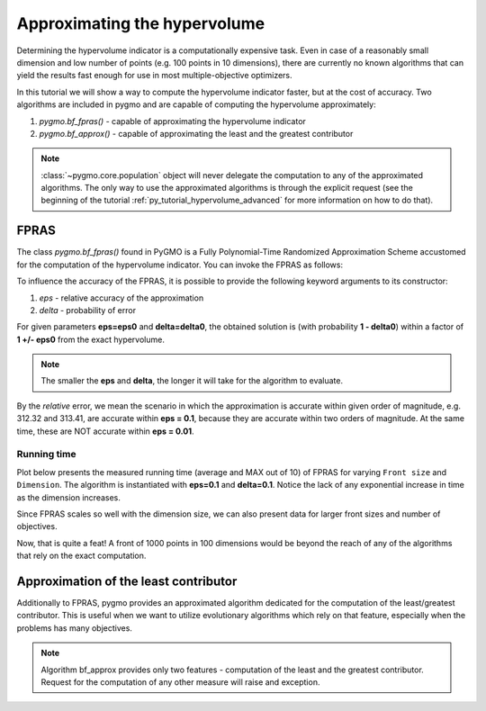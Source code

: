 .. _py_tutorial_hypervolume_approx:

================================================================
Approximating the hypervolume
================================================================

Determining the hypervolume indicator is a computationally expensive task.
Even in case of a reasonably small dimension and low number of points (e.g. 100 points in 10 dimensions),
there are currently no known algorithms that can yield the results fast enough for use in 
most multiple-objective optimizers.

In this tutorial we will show a way to compute the hypervolume indicator faster, but at the cost of accuracy.
Two algorithms are included in pygmo and are capable of computing the hypervolume approximately:

#. `pygmo.bf_fpras()` - capable of approximating the hypervolume indicator
#. `pygmo.bf_approx()` - capable of approximating the least and the greatest contributor

.. note::
   :class:`~pygmo.core.population` object will never delegate the computation to any of the approximated algorithms.
   The only way to use the approximated algorithms is through the explicit request 
   (see the beginning of the tutorial :ref:`py_tutorial_hypervolume_advanced` for
   more information on how to do that).

FPRAS
================

The class `pygmo.bf_fpras()` found in PyGMO is a Fully Polynomial-Time Randomized Approximation Scheme accustomed
for the computation of the hypervolume indicator. You can invoke the FPRAS as follows:

.. doctest::

    >>> import pygmo as pg
    >>> prob = pg.problem(pg.dtlz(id = 3, fdim=10, dim=11))
    >>> pop = pg.population(prob, 100)
    >>> fpras = pg.bf_fpras(eps=0.1, delta=0.1)
    >>> hv = pg.hypervolume(pop)
    >>> offset = 5
    >>> ref_point = [max(pop.get_f(), key = lambda x: x[it])[it] + offset for it in [0,1,2,3]]
    >>> hv.compute(ref, hv_algo=fpras) # doctest: +SKIP

To influence the accuracy of the FPRAS, it is possible to provide the following keyword arguments to its constructor:

#. *eps* - relative accuracy of the approximation
#. *delta* - probability of error

For given parameters **eps=eps0** and **delta=delta0**, the obtained solution is (with probability **1 - delta0**)
within a factor of **1 +/- eps0** from the exact hypervolume.

.. note::
 The smaller the **eps** and **delta**, the longer it will take for the algorithm to evaluate.

By the *relative* error, we mean the scenario in which the approximation is accurate within given order of
magnitude, e.g. 312.32 and 313.41, are accurate within **eps = 0.1**, because they are accurate within two
orders of magnitude. At the same time, these are NOT accurate within **eps = 0.01**.

Running time
------------------

.. image:: ../../images/hv_compute_fpras_runtime.png
    :scale: 30 %
    :align: right

.. image:: ../../images/hv_MAX_compute_fpras_runtime.png
    :scale: 30 %
    :align: right

.. image:: ../../images/hv_fpras_extreme.png
    :scale: 30 %
    :align: right

Plot below presents the measured running time (average and MAX out of 10) of FPRAS for varying ``Front size`` and ``Dimension``.
The algorithm is instantiated with **eps=0.1** and **delta=0.1**.
Notice the lack of any exponential increase in time as the dimension increases.

Since FPRAS scales so well with the dimension size, we can also present data for larger front sizes and number of objectives.

Now, that is quite a feat! A front of 1000 points in 100 dimensions would be beyond the reach of any of the algorithms
that rely on the exact computation.

Approximation of the least contributor
==========================================

Additionally to FPRAS, pygmo provides an approximated algorithm dedicated for the computation of the least/greatest contributor.
This is useful when we want to utilize evolutionary algorithms which rely on that feature, especially when the
problems has many objectives.

.. doctest::

  >>> # Problem with 30 objectives and 300 individuals
  >>> prob = pg.problem(pg.dtlz(id = 3, fdim=30, dim=35))
  >>> pop = pg.population(prob, size = 300)
  >>> hv_algo = pg.bf_approx(eps=0.1, delta=0.1)
  >>> hv = pg.hypervolume(pop)
  >>> offset = 5
  >>> ref_point = [max(pop.get_f(), key = lambda x: x[it])[it] + offset for it in [0,1,2,3]]
  >>> hv.least_contributor(ref_point, hv_algo=hv_algo) # doctest: +SKIP

.. note::
 Algorithm bf_approx provides only two features - computation of the least and the greatest contributor.
 Request for the computation of any other measure will raise and exception.
